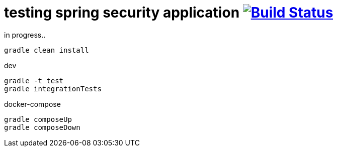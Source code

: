 = testing spring security application image:https://travis-ci.org/daggerok/spring-security-testing.svg?branch=master["Build Status", link="https://travis-ci.org/daggerok/spring-security-testing"]

in progress..

[source,bash]
gradle clean install

dev

[source,bash]
gradle -t test
gradle integrationTests

docker-compose

[source,bash]
gradle composeUp
gradle composeDown
